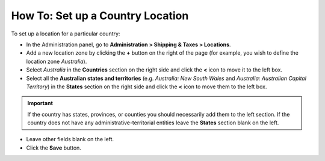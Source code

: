 *********************************
How To: Set up a Country Location
*********************************

To set up a location for a particular country:

*   In the Administration panel, go to **Administration > Shipping & Taxes > Locations**.
*   Add a new location zone by clicking the **+** button on the right of the page (for example, you wish to define the location zone *Australia*).
*   Select *Australia* in the **Countries** section on the right side and click the **<** icon to move it to the left box.
*   Select all the **Australian states and territories** (e.g. *Australia: New South Wales* and *Australia: Australian Capital Territory*) in the **States** section on the right side and click the **<** icon to move them to the left box.

.. important::

	If the country has states, provinces, or counties you should necessarily add them to the left section. If the country does not have any administrative-territorial entities leave the **States** section blank on the left.

*   Leave other fields blank on the left.
*   Click the **Save** button.

.. image:: img/country_location.png
    :align: center
    :alt: Country Location
